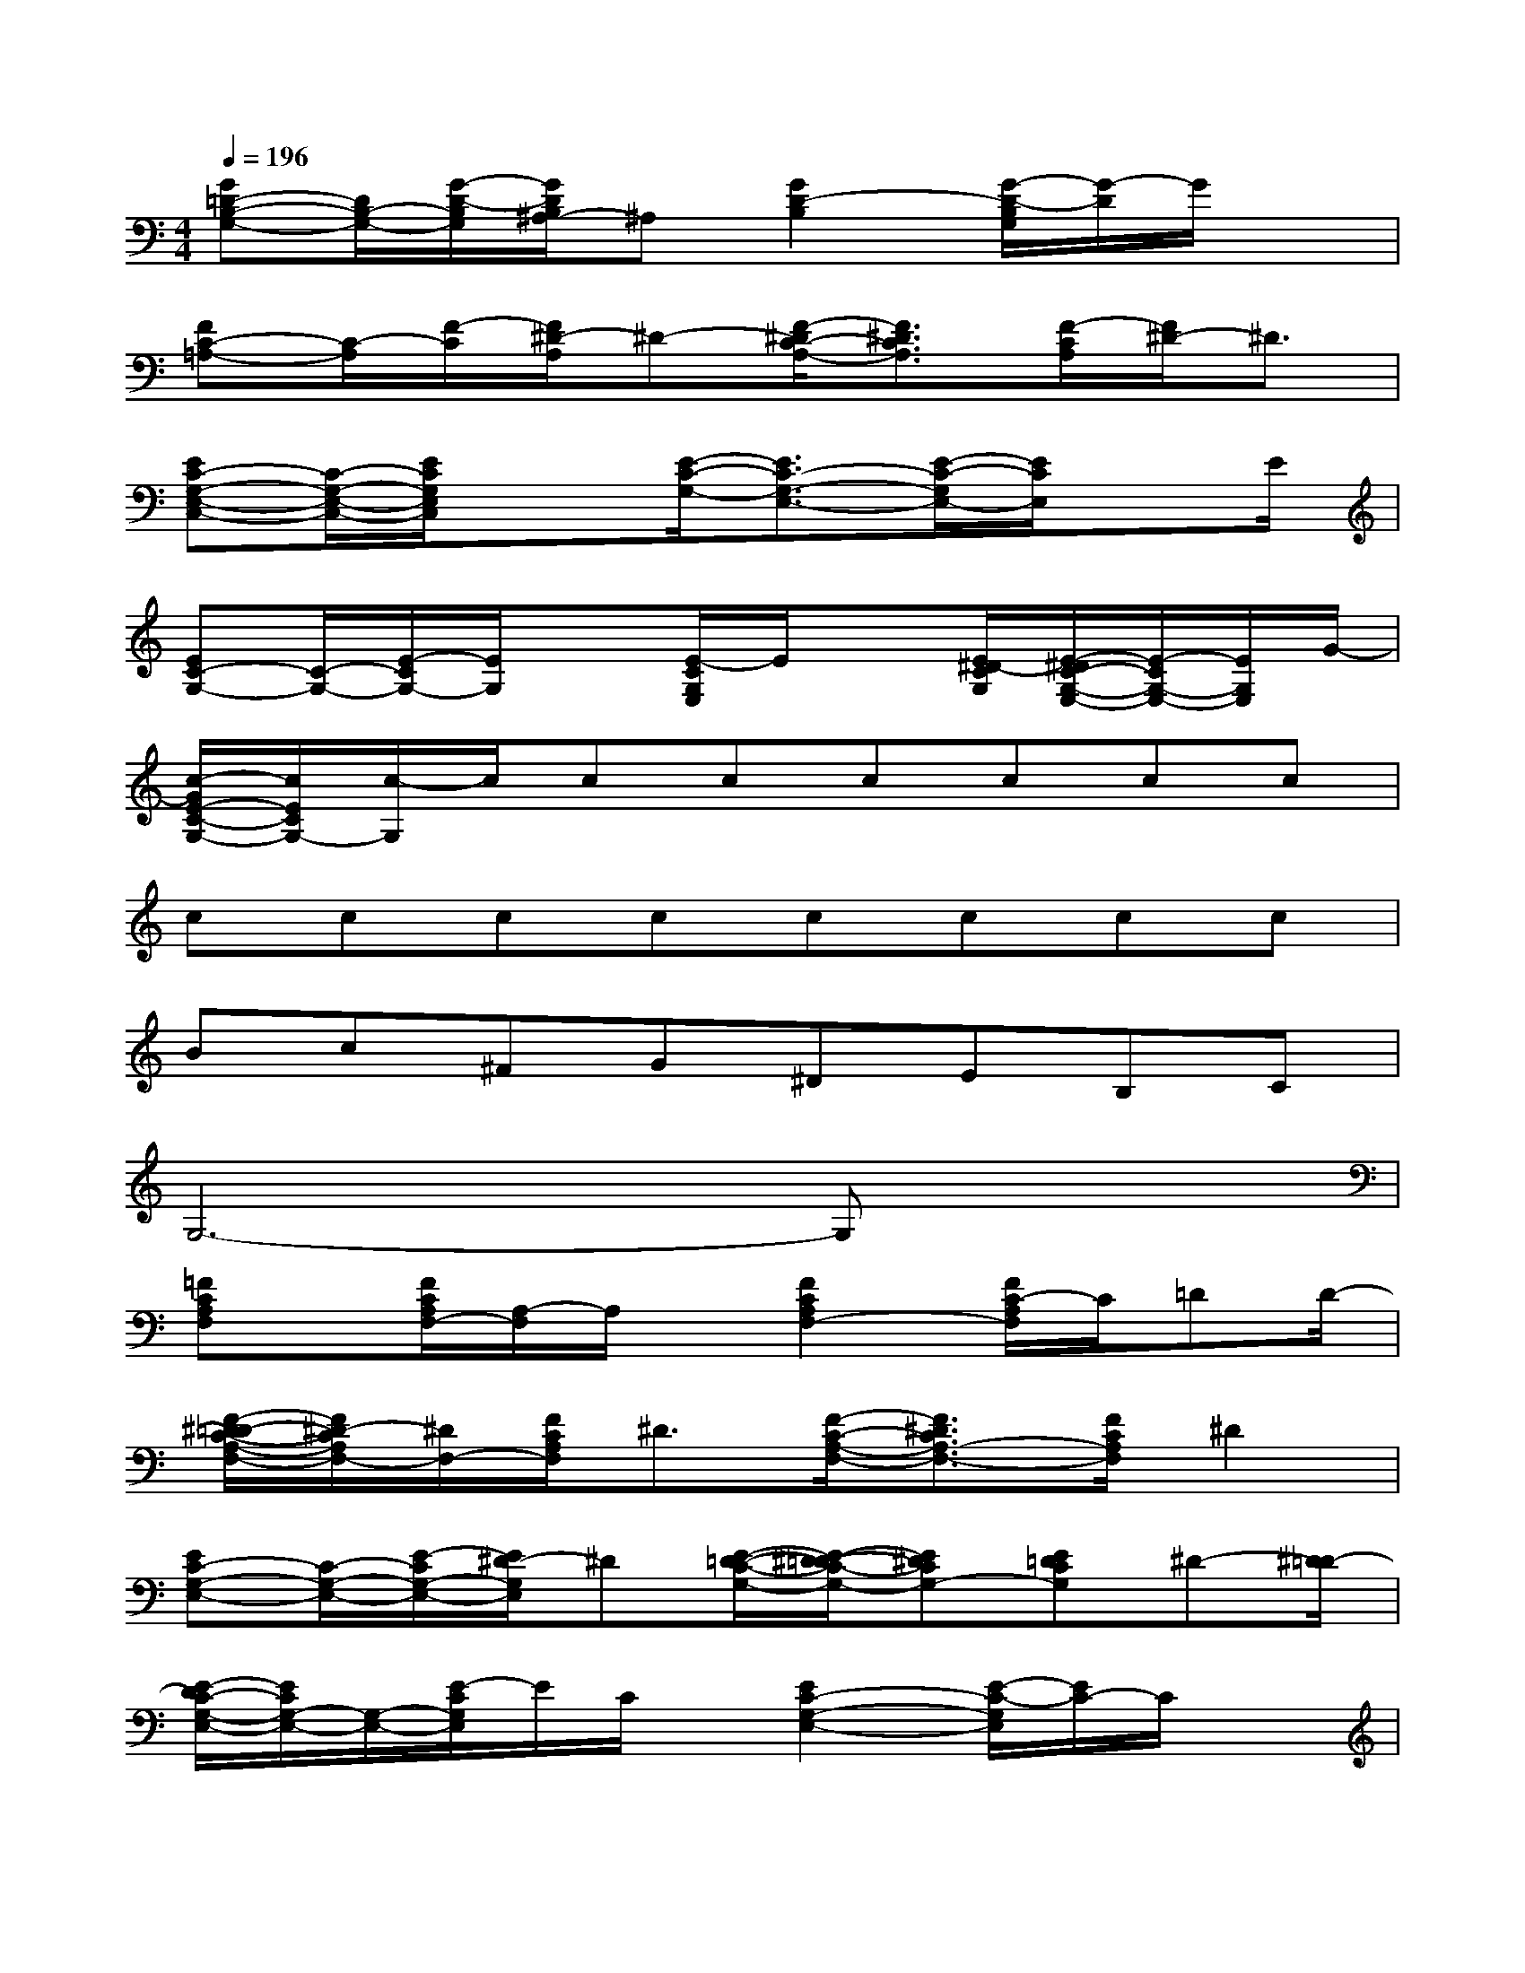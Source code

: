 X:1
T:
M:4/4
L:1/8
Q:1/4=196
K:C%0sharps
V:1
[G=D-B,-G,-][D/2B,/2-G,/2-][G/2-D/2-B,/2G,/2][G/2D/2B,/2^A,/2-]^A,[G2D2-B,2][G/2-D/2-B,/2G,/2][G/2-D/2]G/2x|
[FC-=A,-][C/2-A,/2][F/2-C/2][F/2^D/2-A,/2]^D-[F/2-^D/2C/2-A,/2-][F3/2^D3/2C3/2A,3/2][F/2-C/2A,/2][F/2^D/2-]^D3/2|
[EC-G,-E,-C,-][C/2-G,/2-E,/2-C,/2-][E/2C/2G,/2E,/2C,/2]x3/2[E/2-C/2-G,/2-][E3/2C3/2-G,3/2-E,3/2-][E/2-C/2-G,/2E,/2-][E/2C/2E,/2]xE/2|
[EC-G,-][C/2-G,/2-][E/2-C/2G,/2-][E/2G,/2]x[E/2-C/2G,/2E,/2]E/2x[E/2^D/2-C/2G,/2][E/2-^D/2C/2-G,/2-E,/2-][E/2-C/2G,/2-E,/2-][E/2G,/2E,/2]G/2-|
[c/2-G/2E/2-C/2-G,/2-][c/2E/2C/2G,/2-][c/2-G,/2]c/2cccccc|
cccccccc|
Bc^FG^DEB,C|
G,6-G,x|
[=FCA,F,]x/2[F/2C/2A,/2F,/2-][A,/2-F,/2]A,/2x/2[F2C2A,2F,2-][F/2C/2-A,/2F,/2]C/2=DD/2-|
[F/2-^D/2-=D/2C/2-A,/2-F,/2-][F/2^D/2-C/2A,/2F,/2-][^D/2F,/2-][F/2C/2A,/2F,/2]^D3/2[F/2-C/2-A,/2-F,/2-][F3/2^D3/2C3/2A,3/2-F,3/2-][F/2C/2A,/2F,/2]^D2|
[EC-G,-E,-][C/2-G,/2-E,/2-][E/2-C/2G,/2-E,/2-][E/2^D/2-G,/2E,/2]^D[E/2-=D/2-C/2-G,/2-][E/2-^D/2-=D/2C/2-G,/2-][E^DCG,-][E=DCG,]^D-[^D/2=D/2-]|
[E/2-D/2C/2-G,/2-E,/2-][E/2C/2G,/2-E,/2-][G,/2-E,/2-][E/2-C/2G,/2E,/2]E/2C/2x/2[E2C2-G,2-E,2-][E/2-C/2-G,/2E,/2][E/2C/2-]C/2x|
[GDB,G,-]G,/2-[G/2D/2B,/2G,/2-][^A,/2-G,/2]^A,[G2D2-B,2G,2-][G/2D/2-B,/2G,/2][E/2-D/2B,/2]EF/2|
[FC-=A,]C/2[F/2C/2-][^D/2-C/2]^D[F/2-C/2-A,/2-F,/2-][F3/2^D3/2C3/2A,3/2-F,3/2-][F/2-C/2A,/2F,/2-][F/2^D/2-F,/2]^D-[E/2^D/2]|
[E3/2C3/2G,3/2E,3/2-][E/2-C/2G,/2E,/2-][E/2C/2-E,/2]C-[E2C2-G,2][E/2C/2G,/2]Cx/2[E/2C/2-G,/2-]|
[E3/2C3/2-G,3/2-][E/2C/2G,/2]Cx/2[E2C2-G,2][E/2C/2-G,/2-][C/2C/2G,/2]x3/2